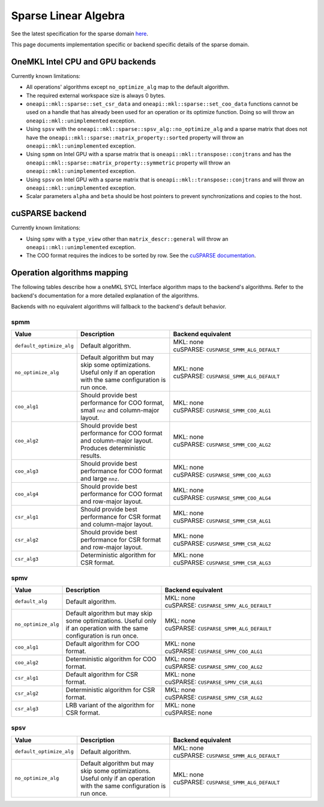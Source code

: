 .. _onemkl_sparse_linear_algebra:

Sparse Linear Algebra
=====================

See the latest specification for the sparse domain `here
<https://oneapi-spec.uxlfoundation.org/specifications/oneapi/latest/elements/onemkl/source/domains/spblas/spblas>`_.

This page documents implementation specific or backend specific details of the
sparse domain.

OneMKL Intel CPU and GPU backends
---------------------------------

Currently known limitations:

- All operations' algorithms except ``no_optimize_alg`` map to the default
  algorithm.
- The required external workspace size is always 0 bytes.
- ``oneapi::mkl::sparse::set_csr_data`` and
  ``oneapi::mkl::sparse::set_coo_data`` functions cannot be used on a handle
  that has already been used for an operation or its optimize function. Doing so
  will throw an ``oneapi::mkl::unimplemented`` exception.
- Using ``spsv`` with the ``oneapi::mkl::sparse::spsv_alg::no_optimize_alg`` and
  a sparse matrix that does not have the
  ``oneapi::mkl::sparse::matrix_property::sorted`` property will throw an
  ``oneapi::mkl::unimplemented`` exception.
- Using ``spmm`` on Intel GPU with a sparse matrix that is
  ``oneapi::mkl::transpose::conjtrans`` and has the
  ``oneapi::mkl::sparse::matrix_property::symmetric`` property will throw an
  ``oneapi::mkl::unimplemented`` exception.
- Using ``spsv`` on Intel GPU with a sparse matrix that is
  ``oneapi::mkl::transpose::conjtrans`` and will throw an
  ``oneapi::mkl::unimplemented`` exception.
- Scalar parameters ``alpha`` and ``beta`` should be host pointers to prevent
  synchronizations and copies to the host.


cuSPARSE backend
----------------

Currently known limitations:

- Using ``spmv`` with a ``type_view`` other than ``matrix_descr::general`` will
  throw an ``oneapi::mkl::unimplemented`` exception.
- The COO format requires the indices to be sorted by row. See the `cuSPARSE
  documentation
  <https://docs.nvidia.com/cuda/cusparse/index.html#coordinate-coo>`_.


Operation algorithms mapping
----------------------------

The following tables describe how a oneMKL SYCL Interface algorithm maps to the
backend's algorithms. Refer to the backend's documentation for a more detailed
explanation of the algorithms.

Backends with no equivalent algorithms will fallback to the backend's default
behavior.


spmm
^^^^

.. list-table::
   :header-rows: 1
   :widths: 10 30 45

   * - Value
     - Description
     - Backend equivalent
   * - ``default_optimize_alg``
     - Default algorithm.
     - | MKL: none
       | cuSPARSE: ``CUSPARSE_SPMM_ALG_DEFAULT``
   * - ``no_optimize_alg``
     - Default algorithm but may skip some optimizations. Useful only if an
       operation with the same configuration is run once.
     - | MKL: none
       | cuSPARSE: ``CUSPARSE_SPMM_ALG_DEFAULT``
   * - ``coo_alg1``
     - Should provide best performance for COO format, small ``nnz`` and
       column-major layout.
     - | MKL: none
       | cuSPARSE: ``CUSPARSE_SPMM_COO_ALG1``
   * - ``coo_alg2``
     - Should provide best performance for COO format and column-major layout.
       Produces deterministic results.
     - | MKL: none
       | cuSPARSE: ``CUSPARSE_SPMM_COO_ALG2``
   * - ``coo_alg3``
     - Should provide best performance for COO format and large ``nnz``.
     - | MKL: none
       | cuSPARSE: ``CUSPARSE_SPMM_COO_ALG3``
   * - ``coo_alg4``
     - Should provide best performance for COO format and row-major layout.
     - | MKL: none
       | cuSPARSE: ``CUSPARSE_SPMM_COO_ALG4``
   * - ``csr_alg1``
     - Should provide best performance for CSR format and column-major layout.
     - | MKL: none
       | cuSPARSE: ``CUSPARSE_SPMM_CSR_ALG1``
   * - ``csr_alg2``
     - Should provide best performance for CSR format and row-major layout.
     - | MKL: none
       | cuSPARSE: ``CUSPARSE_SPMM_CSR_ALG2``
   * - ``csr_alg3``
     - Deterministic algorithm for CSR format.
     - | MKL: none
       | cuSPARSE: ``CUSPARSE_SPMM_CSR_ALG3``


spmv
^^^^

.. list-table::
   :header-rows: 1
   :widths: 10 30 45

   * - Value
     - Description
     - Backend equivalent
   * - ``default_alg``
     - Default algorithm.
     - | MKL: none
       | cuSPARSE: ``CUSPARSE_SPMV_ALG_DEFAULT``
   * - ``no_optimize_alg``
     - Default algorithm but may skip some optimizations. Useful only if an
       operation with the same configuration is run once.
     - | MKL: none
       | cuSPARSE: ``CUSPARSE_SPMM_ALG_DEFAULT``
   * - ``coo_alg1``
     - Default algorithm for COO format.
     - | MKL: none
       | cuSPARSE: ``CUSPARSE_SPMV_COO_ALG1``
   * - ``coo_alg2``
     - Deterministic algorithm for COO format.
     - | MKL: none
       | cuSPARSE: ``CUSPARSE_SPMV_COO_ALG2``
   * - ``csr_alg1``
     - Default algorithm for CSR format.
     - | MKL: none
       | cuSPARSE: ``CUSPARSE_SPMV_CSR_ALG1``
   * - ``csr_alg2``
     - Deterministic algorithm for CSR format.
     - | MKL: none
       | cuSPARSE: ``CUSPARSE_SPMV_CSR_ALG2``
   * - ``csr_alg3``
     - LRB variant of the algorithm for CSR format.
     - | MKL: none
       | cuSPARSE: none


spsv
^^^^

.. list-table::
   :header-rows: 1
   :widths: 10 30 45

   * - Value
     - Description
     - Backend equivalent
   * - ``default_optimize_alg``
     - Default algorithm.
     - | MKL: none
       | cuSPARSE: ``CUSPARSE_SPMM_ALG_DEFAULT``
   * - ``no_optimize_alg``
     - Default algorithm but may skip some optimizations. Useful only if an
       operation with the same configuration is run once.
     - | MKL: none
       | cuSPARSE: ``CUSPARSE_SPMM_ALG_DEFAULT``
